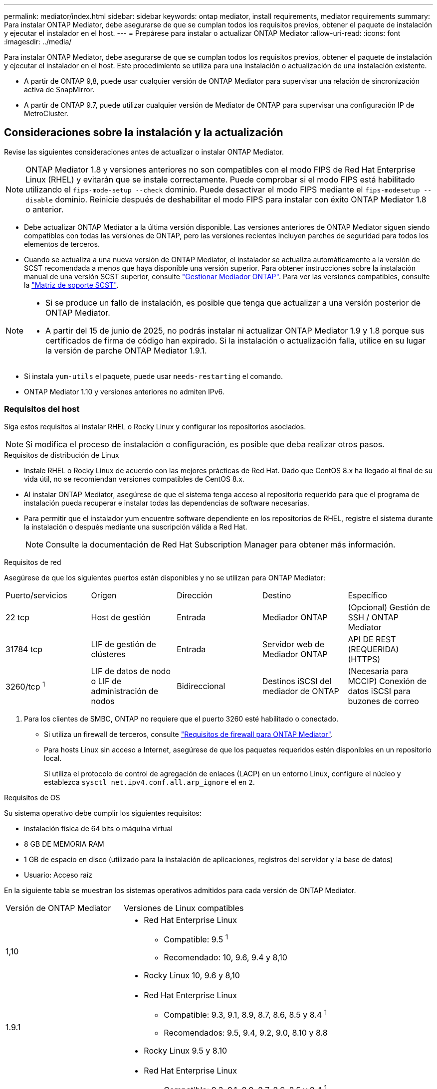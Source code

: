 ---
permalink: mediator/index.html 
sidebar: sidebar 
keywords: ontap mediator, install requirements, mediator requirements 
summary: Para instalar ONTAP Mediator, debe asegurarse de que se cumplan todos los requisitos previos, obtener el paquete de instalación y ejecutar el instalador en el host. 
---
= Prepárese para instalar o actualizar ONTAP Mediator
:allow-uri-read: 
:icons: font
:imagesdir: ../media/


[role="lead"]
Para instalar ONTAP Mediator, debe asegurarse de que se cumplan todos los requisitos previos, obtener el paquete de instalación y ejecutar el instalador en el host. Este procedimiento se utiliza para una instalación o actualización de una instalación existente.

* A partir de ONTAP 9,8, puede usar cualquier versión de ONTAP Mediator para supervisar una relación de sincronización activa de SnapMirror.
* A partir de ONTAP 9.7, puede utilizar cualquier versión de Mediator de ONTAP para supervisar una configuración IP de MetroCluster.




== Consideraciones sobre la instalación y la actualización

Revise las siguientes consideraciones antes de actualizar o instalar ONTAP Mediator.


NOTE: ONTAP Mediator 1.8 y versiones anteriores no son compatibles con el modo FIPS de Red Hat Enterprise Linux (RHEL) y evitarán que se instale correctamente.  Puede comprobar si el modo FIPS está habilitado utilizando el `fips-mode-setup --check` dominio.  Puede desactivar el modo FIPS mediante el `fips-modesetup --disable` dominio.  Reinicie después de deshabilitar el modo FIPS para instalar con éxito ONTAP Mediator 1.8 o anterior.

* Debe actualizar ONTAP Mediator a la última versión disponible. Las versiones anteriores de ONTAP Mediator siguen siendo compatibles con todas las versiones de ONTAP, pero las versiones recientes incluyen parches de seguridad para todos los elementos de terceros.
* Cuando se actualiza a una nueva versión de ONTAP Mediator, el instalador se actualiza automáticamente a la versión de SCST recomendada a menos que haya disponible una versión superior. Para obtener instrucciones sobre la instalación manual de una versión SCST superior, consulte link:manage-task.html["Gestionar Mediador ONTAP"]. Para ver las versiones compatibles, consulte la link:whats-new-concept.html#scst-support-matrix["Matriz de soporte SCST"].


[NOTE]
====
* Si se produce un fallo de instalación, es posible que tenga que actualizar a una versión posterior de ONTAP Mediator.
* A partir del 15 de junio de 2025, no podrás instalar ni actualizar ONTAP Mediator 1.9 y 1.8 porque sus certificados de firma de código han expirado.  Si la instalación o actualización falla, utilice en su lugar la versión de parche ONTAP Mediator 1.9.1.


====
* Si instala `yum-utils` el paquete, puede usar `needs-restarting` el comando.
* ONTAP Mediator 1.10 y versiones anteriores no admiten IPv6.




=== Requisitos del host

Siga estos requisitos al instalar RHEL o Rocky Linux y configurar los repositorios asociados.

[NOTE]
====
Si modifica el proceso de instalación o configuración, es posible que deba realizar otros pasos.

====
.Requisitos de distribución de Linux
* Instale RHEL o Rocky Linux de acuerdo con las mejores prácticas de Red Hat. Dado que CentOS 8.x ha llegado al final de su vida útil, no se recomiendan versiones compatibles de CentOS 8.x.
* Al instalar ONTAP Mediator, asegúrese de que el sistema tenga acceso al repositorio requerido para que el programa de instalación pueda recuperar e instalar todas las dependencias de software necesarias.
* Para permitir que el instalador yum encuentre software dependiente en los repositorios de RHEL, registre el sistema durante la instalación o después mediante una suscripción válida a Red Hat.
+
[NOTE]
====
Consulte la documentación de Red Hat Subscription Manager para obtener más información.

====


.Requisitos de red
Asegúrese de que los siguientes puertos están disponibles y no se utilizan para ONTAP Mediator:

|===


| Puerto/servicios | Origen | Dirección | Destino | Específico 


 a| 
22 tcp
 a| 
Host de gestión
 a| 
Entrada
 a| 
Mediador ONTAP
 a| 
(Opcional) Gestión de SSH / ONTAP Mediator



 a| 
31784 tcp
 a| 
LIF de gestión de clústeres
 a| 
Entrada
 a| 
Servidor web de Mediador ONTAP
 a| 
API DE REST (REQUERIDA) (HTTPS)



 a| 
3260/tcp ^1^
 a| 
LIF de datos de nodo o LIF de administración de nodos
 a| 
Bidireccional
 a| 
Destinos iSCSI del mediador de ONTAP
 a| 
(Necesaria para MCCIP) Conexión de datos iSCSI para buzones de correo

|===
. Para los clientes de SMBC, ONTAP no requiere que el puerto 3260 esté habilitado o conectado.
+
** Si utiliza un firewall de terceros, consulte link:https://docs.netapp.com/us-en/ontap-metrocluster/install-ip/concept_mediator_requirements.html#firewall-requirements-for-ontap-mediator["Requisitos de firewall para ONTAP Mediator"^].
** Para hosts Linux sin acceso a Internet, asegúrese de que los paquetes requeridos estén disponibles en un repositorio local.
+
Si utiliza el protocolo de control de agregación de enlaces (LACP) en un entorno Linux, configure el núcleo y establezca `sysctl net.ipv4.conf.all.arp_ignore` el en `2`.





.Requisitos de OS
Su sistema operativo debe cumplir los siguientes requisitos:

* instalación física de 64 bits o máquina virtual
* 8 GB DE MEMORIA RAM
* 1 GB de espacio en disco (utilizado para la instalación de aplicaciones, registros del servidor y la base de datos)
* Usuario: Acceso raíz


En la siguiente tabla se muestran los sistemas operativos admitidos para cada versión de ONTAP Mediator.

[cols="30,70"]
|===


| Versión de ONTAP Mediator | Versiones de Linux compatibles 


 a| 
1,10
 a| 
* Red Hat Enterprise Linux
+
** Compatible: 9.5 ^1^
** Recomendado: 10, 9.6, 9.4 y 8,10


* Rocky Linux 10, 9.6 y 8,10




 a| 
1.9.1
 a| 
* Red Hat Enterprise Linux
+
** Compatible: 9.3, 9.1, 8.9, 8.7, 8.6, 8.5 y 8.4 ^1^
** Recomendados: 9.5, 9.4, 9.2, 9.0, 8.10 y 8.8


* Rocky Linux 9.5 y 8.10




 a| 
1,9
 a| 
* Red Hat Enterprise Linux
+
** Compatible: 9.3, 9.1, 8.9, 8.7, 8.6, 8.5 y 8.4 ^1^
** Recomendados: 9.5, 9.4, 9.2, 9.0, 8.10 y 8.8


* Rocky Linux 9.5 y 8.10




 a| 
1,8
 a| 
* Red Hat Enterprise Linux:
+
** Compatible: 8.7, 8.6, 8.5 y 8.4 ^1^
** Recomendados: 9.4, 9.3, 9.2, 9.1, 9.0, 8.10, 8.9 y 8.8


* Rocky Linux 9.4 y 8.10




 a| 
1,7
 a| 
* Red Hat Enterprise Linux:
+
** Compatible: 8.7, 8.6, 8.5 y 8.4 ^1^
** Recomendado: 9.3, 9.2, 9.1, 9.0, 8.9 y 8.8


* Rocky Linux 9.3 y 8.9




 a| 
1,6
 a| 
* Red Hat Enterprise Linux:
+
** Compatible: 8.7, 8.6, 8.5 y 8.4 ^1^
** Recomendado: 9.2, 9.1, 9.0 y 8,8


* Rocky Linux 9.2 y 8.8




 a| 
1,5
 a| 
* Red Hat Enterprise Linux: 8.5, 8.4, 8.3, 8.2, 8.1, 8.0, 7.9, 7.8, 7.7 y 7.6
* CentOS: 7.9, 7.8, 7.7 y 7.6




 a| 
1,4
 a| 
* Red Hat Enterprise Linux: 8.5, 8.4, 8.3, 8.2, 8.1, 8.0, 7.9, 7.8, 7.7 y 7.6
* CentOS: 7.9, 7.8, 7.7 y 7.6




 a| 
1,3
 a| 
* Red Hat Enterprise Linux: 8.3, 8.2, 8.1, 8.0, 7.9, 7.8, 7.7 y 7.6
* CentOS: 7.9, 7.8, 7.7 y 7.6




 a| 
1,2
 a| 
* Red Hat Enterprise Linux: 8.1, 8.0, 7.9, 7.8, 7.7 y 7.6
* CentOS: 7.9, 7.8, 7.7 y 7.6


|===
. Compatible significa que Red Hat ya no admite estas versiones de RHEL, pero ONTAP Mediator aún se puede instalar en ellas.


.Paquetes requeridos del sistema operativo
Los siguientes paquetes son requeridos por ONTAP Mediator:


NOTE: Los paquetes están preinstalados o instalados automáticamente por el instalador de ONTAP Mediator.

[cols="25,25,25,25"]
|===


| Todas las versiones RHEL/CentOS | Paquetes adicionales para RHEL 10.x / Rocky Linux 10 | Paquetes adicionales para RHEL 9.x / Rocky Linux 9 | Paquetes adicionales para RHEL 8.x / Rocky Linux 8 


 a| 
* openssl
* openssl
* kernel-devel-$ (uname -r)
* gcc
* marca
* libselinux-utils
* parche
* bzip2
* perl-Data-Dumper
* perl-Extls-MakeMaker
* efibootmgr
* mokutil

 a| 
* python3.12
* desarrollo de Python 3.12

 a| 
* elfutils-libelf-devel
* policcoreutils-python-utils
* python3
* python3-devel

 a| 
* elfutils-libelf-devel
* policcoreutils-python-utils
* redhat-lsb-core
* python39
* python39-devel


|===
El paquete de instalación de Mediator es un archivo tar comprimido autoextraíble que incluye:

* Un archivo RPM que contiene todas las dependencias que no pueden obtenerse del repositorio de la versión compatible.
* Una secuencia de comandos de instalación.


Se recomienda una certificación SSL válida.



=== Consideraciones sobre la actualización del sistema operativo y compatibilidad de kernel

* Todos los paquetes de biblioteca, excepto el núcleo, se pueden actualizar de forma segura, pero puede que sea necesario reiniciar para aplicar los cambios dentro de la aplicación ONTAP Mediator. Se recomienda una ventana de servicio cuando es necesario reiniciar.
* Deberá mantener actualizado el kernel del sistema operativo. El núcleo del núcleo se puede actualizar a una versión enumerada como admitida en el link:whats-new-concept.html#scst-support-matrix["Matriz de versiones de ONTAP Mediator"]. Un reinicio es obligatorio, por lo que debe planificar una ventana de mantenimiento para la interrupción del servicio.
+
** Debe desinstalar el módulo del núcleo SCST antes de reiniciar y, a continuación, volver a instalarlo después.
** Debe tener una versión compatible de SCST lista para reinstalar antes de iniciar la actualización del sistema operativo del núcleo.




[NOTE]
====
* La versión del kernel debe coincidir con la versión del sistema operativo.
* No se admite la actualización a un núcleo más allá de la versión de SO admitida para la versión de ONTAP Mediator específica. (Esto probablemente indica que el módulo SCST probado no se compilará).


====


== Instale ONTAP Mediator cuando el inicio seguro de UEFI esté activado

ONTAP Mediator se puede instalar en un sistema con o sin arranque seguro UEFI activado.

.Acerca de esta tarea
Puede optar por deshabilitar el inicio seguro de UEFI antes de instalar ONTAP Mediator si no es necesario o si está solucionando problemas de instalación de ONTAP Mediator. Desactive la opción UEFI Secure Boot en la configuración de su máquina.

[NOTE]
====
Para obtener instrucciones detalladas sobre cómo deshabilitar UEFI Secure Boot, consulte la documentación del sistema operativo del host.

====
Para instalar ONTAP Mediator con UEFI Secure Boot habilitado, debe registrar una clave de seguridad antes de que pueda iniciarse el servicio. La clave se genera durante el paso de compilación de la instalación SCST y se guarda como un par de claves público-privado en su máquina. Utilice la `mokutil` utilidad para agregar la clave pública como una clave de propietario de la máquina (MOK) a su firmware UEFI, lo que permite que el sistema confíe y cargue el módulo firmado. Guarde la `mokutil` frase de contraseña en una ubicación segura, ya que es necesario al reiniciar el sistema para activar el MOK.

.Pasos
. [[STEP_1_uefi]]Compruebe si UEFI Secure Boot está habilitado en su sistema:
+
`mokutil --sb-state`

+
Los resultados indican si UEFI Secure Boot está activado en este sistema.

+
[cols="40,60"]
|===


| Si... | Vaya a... 


 a| 
El arranque seguro de UEFI está activado
 a| 




 a| 
El arranque seguro UEFI está deshabilitado
 a| 
link:upgrade-host-os-mediator-task.html["Actualice el sistema operativo del host y luego ONTAP Mediator"]

|===
+
[NOTE]
====
** Se le pedirá que cree una frase de acceso que debe almacenar en una ubicación segura. Necesitará esta frase de contraseña para habilitar la clave en el Administrador de inicio UEFI.
** ONTAP Mediator 1.2.0 y versiones anteriores no admiten este modo.


====
. [[STEP_2_uefi]]Si la `mokutil` utilidad no está instalada, ejecute el siguiente comando:
+
`yum install mokutil`

. Agregue la clave pública a la lista MOK:
+
`mokutil --import /opt/netapp/lib/ontap_mediator/ontap_mediator/SCST_mod_keys/scst_module_key.der`

+

NOTE: Puede dejar la clave privada en su ubicación predeterminada o moverla a una ubicación segura. Sin embargo, la clave pública se debe mantener en su ubicación existente para que la utilice el gestor de arranque. Para obtener más información, consulte el siguiente archivo README.MODULE-SIGNING:

+
`[root@hostname ~]# ls /opt/netapp/lib/ontap_mediator/ontap_mediator/SCST_mod_keys/
README.module-signing  scst_module_key.der  scst_module_key.priv`

. Reinicie el host y utilice el UEFI Boot Manager de su dispositivo para aprobar el nuevo MOK. Necesitará la contraseña proporcionada para la `mokutil` utilidad en <<step_1_uefi,El paso en el que comprueba si UEFI Secure Boot está habilitado en su sistema>>.

